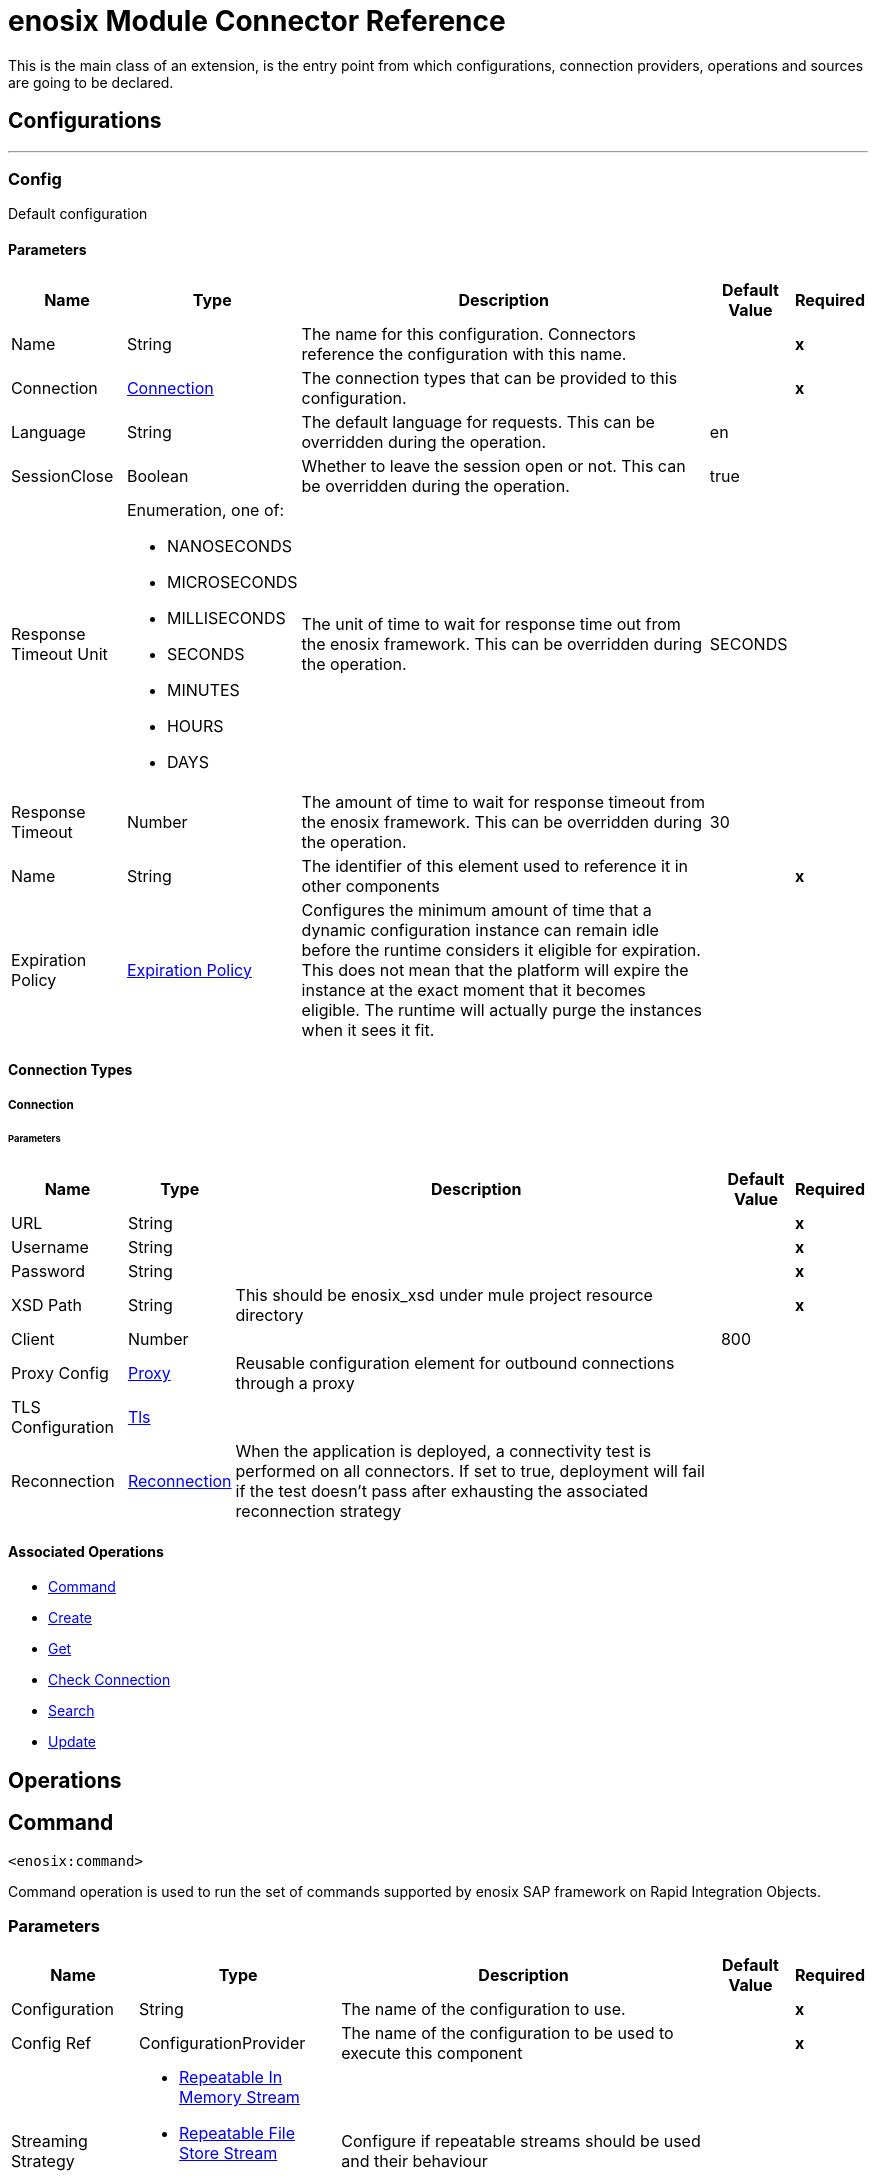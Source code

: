 

= enosix Module Connector Reference


This is the main class of an extension, is the entry point from which configurations, connection providers, operations and sources are going to be declared.



== Configurations
---
[[Config]]
=== Config


Default configuration


==== Parameters

[%header%autowidth.spread]
|===
| Name | Type | Description | Default Value | Required
|Name | String | The name for this configuration. Connectors reference the configuration with this name. | | *x*{nbsp}
| Connection a| <<Config_Connection, Connection>>
 | The connection types that can be provided to this configuration. | | *x*{nbsp}
| Language a| String |  The default language for requests. This can be overridden during the operation. |  en | {nbsp}
| SessionClose a| Boolean |  Whether to leave the session open or not. This can be overridden during the operation. |  true | {nbsp}
| Response Timeout Unit a| Enumeration, one of:

** NANOSECONDS
** MICROSECONDS
** MILLISECONDS
** SECONDS
** MINUTES
** HOURS
** DAYS |  The unit of time to wait for response time out from the enosix framework. This can be overridden during the operation. |  SECONDS | {nbsp}
| Response Timeout a| Number |  The amount of time to wait for response timeout from the enosix framework. This can be overridden during the operation. |  30 | {nbsp}
| Name a| String |  The identifier of this element used to reference it in other components |  | *x*{nbsp}
| Expiration Policy a| <<ExpirationPolicy>> |  Configures the minimum amount of time that a dynamic configuration instance can remain idle before the runtime considers it eligible for expiration. This does not mean that the platform will expire the instance at the exact moment that it becomes eligible. The runtime will actually purge the instances when it sees it fit. |  | {nbsp}
|===

==== Connection Types
[[Config_Connection]]
===== Connection


====== Parameters

[%header%autowidth.spread]
|===
| Name | Type | Description | Default Value | Required
| URL a| String |  |  | *x*{nbsp}
| Username a| String |  |  | *x*{nbsp}
| Password a| String |  |  | *x*{nbsp}
| XSD Path a| String |  This should be enosix_xsd under mule project resource directory |  | *x*{nbsp}
| Client a| Number |  |  800 | {nbsp}
| Proxy Config a| <<Proxy>> |  Reusable configuration element for outbound connections through a proxy |  | {nbsp}
| TLS Configuration a| <<Tls>> |  |  | {nbsp}
| Reconnection a| <<Reconnection>> |  When the application is deployed, a connectivity test is performed on all connectors. If set to true, deployment will fail if the test doesn't pass after exhausting the associated reconnection strategy |  | {nbsp}
|===

==== Associated Operations
* <<Command>> {nbsp}
* <<Create>> {nbsp}
* <<Get>> {nbsp}
* <<Login>> {nbsp}
* <<Search>> {nbsp}
* <<Update>> {nbsp}



== Operations

[[Command]]
== Command
`<enosix:command>`


Command operation is used to run the set of commands supported by enosix SAP framework on Rapid Integration Objects.


=== Parameters

[%header%autowidth.spread]
|===
| Name | Type | Description | Default Value | Required
| Configuration | String | The name of the configuration to use. | | *x*{nbsp}
| Config Ref a| ConfigurationProvider |  The name of the configuration to be used to execute this component |  | *x*{nbsp}
| Streaming Strategy a| * <<RepeatableInMemoryStream>>
* <<RepeatableFileStoreStream>>
* non-repeatable-stream |  Configure if repeatable streams should be used and their behaviour |  | {nbsp}
| Type a| String |  The business object name |  | *x*{nbsp}
| Command a| String |  Command for the business object |  | *x*{nbsp}
| Key a| String |  The ID of the object |  $*$ | {nbsp}
| Payload a| Binary |  Input payload for the command operation |  #[payload] | {nbsp}
| Language a| String |  The language that should be used in the enosix framework |  | {nbsp}
| Session Close a| Boolean |  Whether to leave the SAP session open or not |  | {nbsp}
| Response Timeout Unit a| Enumeration, one of:

** NANOSECONDS
** MICROSECONDS
** MILLISECONDS
** SECONDS
** MINUTES
** HOURS
** DAYS |  The units of time to wait for a reply from the enosix framework |  | {nbsp}
| Response Timeout a| Number |  The amount of time to wait for a reply from the enosix framework |  | {nbsp}
| Target Variable a| String |  The name of a variable on which the operation's output will be placed |  | {nbsp}
| Target Value a| String |  An expression that will be evaluated against the operation's output and the outcome of that expression will be stored in the target variable |  #[payload] | {nbsp}
| Reconnection Strategy a| * <<Reconnect>>
* <<ReconnectForever>> |  A retry strategy in case of connectivity errors |  | {nbsp}
|===

=== Output

[%autowidth.spread]
|===
| *Type* a| Binary
| *Attributes Type* a| <<EnosixAttributes>>
|===

=== For Configurations

* <<Config>> {nbsp}

=== Throws

* ENOSIX:CONNECTIVITY {nbsp}
* ENOSIX:INTERRUPTED_ERROR {nbsp}
* ENOSIX:PARSER_ERROR {nbsp}
* ENOSIX:RESPONSE_TIMEOUT {nbsp}
* ENOSIX:RETRY_EXHAUSTED {nbsp}
* ENOSIX:XSD_NOT_FOUND {nbsp}


[[Create]]
== Create
`<enosix:create>`


Create operation is used to create detailed Rapid Integration Object using enosix SAP framework.


=== Parameters

[%header%autowidth.spread]
|===
| Name | Type | Description | Default Value | Required
| Configuration | String | The name of the configuration to use. | | *x*{nbsp}
| Config Ref a| ConfigurationProvider |  The name of the configuration to be used to execute this component |  | *x*{nbsp}
| Streaming Strategy a| * <<RepeatableInMemoryStream>>
* <<RepeatableFileStoreStream>>
* non-repeatable-stream |  Configure if repeatable streams should be used and their behaviour |  | {nbsp}
| Type a| String |  The business object name |  | *x*{nbsp}
| Payload a| Binary |  Input payload |  #[payload] | {nbsp}
| Return Complete Document a| Boolean |  Return complete Document or not |  true | {nbsp}
| Language a| String |  The language that should be used in the enosix framework |  | {nbsp}
| Session Close a| Boolean |  Whether to leave the SAP session open or not |  | {nbsp}
| Response Timeout Unit a| Enumeration, one of:

** NANOSECONDS
** MICROSECONDS
** MILLISECONDS
** SECONDS
** MINUTES
** HOURS
** DAYS |  The units of time to wait for a reply from the enosix framework |  | {nbsp}
| Response Timeout a| Number |  The amount of time to wait for a reply from the enosix framework |  | {nbsp}
| Target Variable a| String |  The name of a variable on which the operation's output will be placed |  | {nbsp}
| Target Value a| String |  An expression that will be evaluated against the operation's output and the outcome of that expression will be stored in the target variable |  #[payload] | {nbsp}
| Reconnection Strategy a| * <<Reconnect>>
* <<ReconnectForever>> |  A retry strategy in case of connectivity errors |  | {nbsp}
|===

=== Output

[%autowidth.spread]
|===
| *Type* a| Binary
| *Attributes Type* a| <<EnosixAttributes>>
|===

=== For Configurations

* <<Config>> {nbsp}

=== Throws

* ENOSIX:CONNECTIVITY {nbsp}
* ENOSIX:INTERRUPTED_ERROR {nbsp}
* ENOSIX:PARSER_ERROR {nbsp}
* ENOSIX:RESPONSE_TIMEOUT {nbsp}
* ENOSIX:RETRY_EXHAUSTED {nbsp}
* ENOSIX:XSD_NOT_FOUND {nbsp}


[[Get]]
== Get
`<enosix:get>`


Get operation is used to get detailed Rapid Integration Object using enosix SAP framework.


=== Parameters

[%header%autowidth.spread]
|===
| Name | Type | Description | Default Value | Required
| Configuration | String | The name of the configuration to use. | | *x*{nbsp}
| Config Ref a| ConfigurationProvider |  The name of the configuration to be used to execute this component |  | *x*{nbsp}
| Streaming Strategy a| * <<RepeatableInMemoryStream>>
* <<RepeatableFileStoreStream>>
* non-repeatable-stream |  Configure if repeatable streams should be used and their behaviour |  | {nbsp}
| Type a| String |  The business object name |  | *x*{nbsp}
| Key a| String |  The ID of the object |  | *x*{nbsp}
| Language a| String |  The language that should be used in the enosix framework |  | {nbsp}
| Session Close a| Boolean |  Whether to leave the SAP session open or not |  | {nbsp}
| Response Timeout Unit a| Enumeration, one of:

** NANOSECONDS
** MICROSECONDS
** MILLISECONDS
** SECONDS
** MINUTES
** HOURS
** DAYS |  The units of time to wait for a reply from the enosix framework |  | {nbsp}
| Response Timeout a| Number |  The amount of time to wait for a reply from the enosix framework |  | {nbsp}
| Target Variable a| String |  The name of a variable on which the operation's output will be placed |  | {nbsp}
| Target Value a| String |  An expression that will be evaluated against the operation's output and the outcome of that expression will be stored in the target variable |  #[payload] | {nbsp}
| Reconnection Strategy a| * <<Reconnect>>
* <<ReconnectForever>> |  A retry strategy in case of connectivity errors |  | {nbsp}
|===

=== Output

[%autowidth.spread]
|===
| *Type* a| Binary
| *Attributes Type* a| <<EnosixAttributes>>
|===

=== For Configurations

* <<Config>> {nbsp}

=== Throws

* ENOSIX:CONNECTIVITY {nbsp}
* ENOSIX:INTERRUPTED_ERROR {nbsp}
* ENOSIX:PARSER_ERROR {nbsp}
* ENOSIX:RESPONSE_TIMEOUT {nbsp}
* ENOSIX:RETRY_EXHAUSTED {nbsp}
* ENOSIX:XSD_NOT_FOUND {nbsp}


[[Login]]
== Check Connection
`<enosix:login>`


Login operation is used to check the connection health check for SAP via the enosix framework


=== Parameters

[%header%autowidth.spread]
|===
| Name | Type | Description | Default Value | Required
| Configuration | String | The name of the configuration to use. | | *x*{nbsp}
| Config Ref a| ConfigurationProvider |  The name of the configuration to be used to execute this component |  | *x*{nbsp}
| Streaming Strategy a| * <<RepeatableInMemoryStream>>
* <<RepeatableFileStoreStream>>
* non-repeatable-stream |  Configure if repeatable streams should be used and their behaviour |  | {nbsp}
| Target Variable a| String |  The name of a variable on which the operation's output will be placed |  | {nbsp}
| Target Value a| String |  An expression that will be evaluated against the operation's output and the outcome of that expression will be stored in the target variable |  #[payload] | {nbsp}
| Reconnection Strategy a| * <<Reconnect>>
* <<ReconnectForever>> |  A retry strategy in case of connectivity errors |  | {nbsp}
|===

=== Output

[%autowidth.spread]
|===
| *Type* a| <<#root:messages>>
| *Attributes Type* a| <<EnosixAttributes>>
|===

=== For Configurations

* <<Config>> {nbsp}

=== Throws

* ENOSIX:CONNECTIVITY {nbsp}
* ENOSIX:INTERRUPTED_ERROR {nbsp}
* ENOSIX:PARSER_ERROR {nbsp}
* ENOSIX:RESPONSE_TIMEOUT {nbsp}
* ENOSIX:RETRY_EXHAUSTED {nbsp}
* ENOSIX:XSD_NOT_FOUND {nbsp}


[[Search]]
== Search
`<enosix:search>`


Search operation is used to find the list of Rapid Integration Object documents from enosix SAP framework


=== Parameters

[%header%autowidth.spread]
|===
| Name | Type | Description | Default Value | Required
| Configuration | String | The name of the configuration to use. | | *x*{nbsp}
| Config Ref a| ConfigurationProvider |  The name of the configuration to be used to execute this component |  | *x*{nbsp}
| Streaming Strategy a| * <<RepeatableInMemoryStream>>
* <<RepeatableFileStoreStream>>
* non-repeatable-stream |  Configure if repeatable streams should be used and their behaviour |  | {nbsp}
| Type a| String |  The business object name |  | *x*{nbsp}
| Page Size a| Number |  Page Size |  | {nbsp}
| Page Number a| Number |  Page Number |  | {nbsp}
| Payload a| Binary |  Payload for search operation |  #[payload] | {nbsp}
| Language a| String |  The language that should be used in the enosix framework |  | {nbsp}
| Session Close a| Boolean |  Whether to leave the SAP session open or not |  | {nbsp}
| Response Timeout Unit a| Enumeration, one of:

** NANOSECONDS
** MICROSECONDS
** MILLISECONDS
** SECONDS
** MINUTES
** HOURS
** DAYS |  The units of time to wait for a reply from the enosix framework |  | {nbsp}
| Response Timeout a| Number |  The amount of time to wait for a reply from the enosix framework |  | {nbsp}
| Target Variable a| String |  The name of a variable on which the operation's output will be placed |  | {nbsp}
| Target Value a| String |  An expression that will be evaluated against the operation's output and the outcome of that expression will be stored in the target variable |  #[payload] | {nbsp}
| Reconnection Strategy a| * <<Reconnect>>
* <<ReconnectForever>> |  A retry strategy in case of connectivity errors |  | {nbsp}
|===

=== Output

[%autowidth.spread]
|===
| *Type* a| Binary
| *Attributes Type* a| <<EnosixAttributes>>
|===

=== For Configurations

* <<Config>> {nbsp}

=== Throws

* ENOSIX:CONNECTIVITY {nbsp}
* ENOSIX:INTERRUPTED_ERROR {nbsp}
* ENOSIX:PARSER_ERROR {nbsp}
* ENOSIX:RESPONSE_TIMEOUT {nbsp}
* ENOSIX:RETRY_EXHAUSTED {nbsp}
* ENOSIX:XSD_NOT_FOUND {nbsp}


[[Update]]
== Update
`<enosix:update>`


Update operation is used to update detailed Rapid Integration Object using enisox SAP framework.


=== Parameters

[%header%autowidth.spread]
|===
| Name | Type | Description | Default Value | Required
| Configuration | String | The name of the configuration to use. | | *x*{nbsp}
| Config Ref a| ConfigurationProvider |  The name of the configuration to be used to execute this component |  | *x*{nbsp}
| Streaming Strategy a| * <<RepeatableInMemoryStream>>
* <<RepeatableFileStoreStream>>
* non-repeatable-stream |  Configure if repeatable streams should be used and their behaviour |  | {nbsp}
| Type a| String |  The business object name |  | *x*{nbsp}
| Payload a| Binary |  Input payload |  #[payload] | {nbsp}
| Return Complete Document a| Boolean |  Return complete Document or not |  true | {nbsp}
| Key a| String |  The ID of the object |  | *x*{nbsp}
| Language a| String |  The language that should be used in the enosix framework |  | {nbsp}
| Session Close a| Boolean |  Whether to leave the SAP session open or not |  | {nbsp}
| Response Timeout Unit a| Enumeration, one of:

** NANOSECONDS
** MICROSECONDS
** MILLISECONDS
** SECONDS
** MINUTES
** HOURS
** DAYS |  The units of time to wait for a reply from the enosix framework |  | {nbsp}
| Response Timeout a| Number |  The amount of time to wait for a reply from the enosix framework |  | {nbsp}
| Target Variable a| String |  The name of a variable on which the operation's output will be placed |  | {nbsp}
| Target Value a| String |  An expression that will be evaluated against the operation's output and the outcome of that expression will be stored in the target variable |  #[payload] | {nbsp}
| Reconnection Strategy a| * <<Reconnect>>
* <<ReconnectForever>> |  A retry strategy in case of connectivity errors |  | {nbsp}
|===

=== Output

[%autowidth.spread]
|===
| *Type* a| Binary
| *Attributes Type* a| <<EnosixAttributes>>
|===

=== For Configurations

* <<Config>> {nbsp}

=== Throws

* ENOSIX:CONNECTIVITY {nbsp}
* ENOSIX:INTERRUPTED_ERROR {nbsp}
* ENOSIX:PARSER_ERROR {nbsp}
* ENOSIX:RESPONSE_TIMEOUT {nbsp}
* ENOSIX:RETRY_EXHAUSTED {nbsp}
* ENOSIX:XSD_NOT_FOUND {nbsp}



== Types
[[Proxy]]
=== Proxy

[cols=".^20%,.^25%,.^30%,.^15%,.^10%", options="header"]
|======================
| Field | Type | Description | Default Value | Required
| Host a| String | Host where the proxy requests will be sent. |  | x
| Port a| Number | Port where the proxy requests will be sent. |  | x
| Username a| String | The username to authenticate against the proxy. |  | 
| Password a| String | The password to authenticate against the proxy. |  | 
| Non Proxy Hosts a| String | A list of comma separated hosts against which the proxy should not be used |  | 
|======================

[[Tls]]
=== Tls

[cols=".^20%,.^25%,.^30%,.^15%,.^10%", options="header"]
|======================
| Field | Type | Description | Default Value | Required
| Enabled Protocols a| String | A comma separated list of protocols enabled for this context. |  | 
| Enabled Cipher Suites a| String | A comma separated list of cipher suites enabled for this context. |  | 
| Trust Store a| <<TrustStore>> |  |  | 
| Key Store a| <<KeyStore>> |  |  | 
| Revocation Check a| * <<StandardRevocationCheck>>
* <<CustomOcspResponder>>
* <<CrlFile>> |  |  | 
|======================

[[TrustStore]]
=== Trust Store

[cols=".^20%,.^25%,.^30%,.^15%,.^10%", options="header"]
|======================
| Field | Type | Description | Default Value | Required
| Path a| String | The location (which will be resolved relative to the current classpath and file system, if possible) of the trust store. |  | 
| Password a| String | The password used to protect the trust store. |  | 
| Type a| String | The type of store used. |  | 
| Algorithm a| String | The algorithm used by the trust store. |  | 
| Insecure a| Boolean | If true, no certificate validations will be performed, rendering connections vulnerable to attacks. Use at your own risk. |  | 
|======================

[[KeyStore]]
=== Key Store

[cols=".^20%,.^25%,.^30%,.^15%,.^10%", options="header"]
|======================
| Field | Type | Description | Default Value | Required
| Path a| String | The location (which will be resolved relative to the current classpath and file system, if possible) of the key store. |  | 
| Type a| String | The type of store used. |  | 
| Alias a| String | When the key store contains many private keys, this attribute indicates the alias of the key that should be used. If not defined, the first key in the file will be used by default. |  | 
| Key Password a| String | The password used to protect the private key. |  | 
| Password a| String | The password used to protect the key store. |  | 
| Algorithm a| String | The algorithm used by the key store. |  | 
|======================

[[StandardRevocationCheck]]
=== Standard Revocation Check

[cols=".^20%,.^25%,.^30%,.^15%,.^10%", options="header"]
|======================
| Field | Type | Description | Default Value | Required
| Only End Entities a| Boolean | Only verify the last element of the certificate chain. |  | 
| Prefer Crls a| Boolean | Try CRL instead of OCSP first. |  | 
| No Fallback a| Boolean | Do not use the secondary checking method (the one not selected before). |  | 
| Soft Fail a| Boolean | Avoid verification failure when the revocation server can not be reached or is busy. |  | 
|======================

[[CustomOcspResponder]]
=== Custom Ocsp Responder

[cols=".^20%,.^25%,.^30%,.^15%,.^10%", options="header"]
|======================
| Field | Type | Description | Default Value | Required
| Url a| String | The URL of the OCSP responder. |  | 
| Cert Alias a| String | Alias of the signing certificate for the OCSP response (must be in the trust store), if present. |  | 
|======================

[[CrlFile]]
=== Crl File

[cols=".^20%,.^25%,.^30%,.^15%,.^10%", options="header"]
|======================
| Field | Type | Description | Default Value | Required
| Path a| String | The path to the CRL file. |  | 
|======================

[[Reconnection]]
=== Reconnection

[cols=".^20%,.^25%,.^30%,.^15%,.^10%", options="header"]
|======================
| Field | Type | Description | Default Value | Required
| Fails Deployment a| Boolean | When the application is deployed, a connectivity test is performed on all connectors. If set to true, deployment will fail if the test doesn't pass after exhausting the associated reconnection strategy |  | 
| Reconnection Strategy a| * <<Reconnect>>
* <<ReconnectForever>> | The reconnection strategy to use |  | 
|======================

[[Reconnect]]
=== Reconnect

[cols=".^20%,.^25%,.^30%,.^15%,.^10%", options="header"]
|======================
| Field | Type | Description | Default Value | Required
| Frequency a| Number | How often (in ms) to reconnect |  | 
| Blocking a| Boolean | If false, the reconnection strategy will run in a separate, non-blocking thread |  | 
| Count a| Number | How many reconnection attempts to make |  | 
|======================

[[ReconnectForever]]
=== Reconnect Forever

[cols=".^20%,.^25%,.^30%,.^15%,.^10%", options="header"]
|======================
| Field | Type | Description | Default Value | Required
| Frequency a| Number | How often (in ms) to reconnect |  | 
| Blocking a| Boolean | If false, the reconnection strategy will run in a separate, non-blocking thread |  | 
|======================

[[ExpirationPolicy]]
=== Expiration Policy

[cols=".^20%,.^25%,.^30%,.^15%,.^10%", options="header"]
|======================
| Field | Type | Description | Default Value | Required
| Max Idle Time a| Number | A scalar time value for the maximum amount of time a dynamic configuration instance should be allowed to be idle before it's considered eligible for expiration |  | 
| Time Unit a| Enumeration, one of:

** NANOSECONDS
** MICROSECONDS
** MILLISECONDS
** SECONDS
** MINUTES
** HOURS
** DAYS | A time unit that qualifies the maxIdleTime attribute |  | 
|======================

[[EnosixAttributes]]
=== Enosix Attributes

[cols=".^20%,.^25%,.^30%,.^15%,.^10%", options="header"]
|======================
| Field | Type | Description | Default Value | Required
| Edit Mode a| String |  |  | 
| Key a| String |  |  | 
| Messages a| Array of String |  |  | 
| Paging Info a| Object |  |  | 
| Success a| Boolean |  |  | 
|======================

[[RepeatableInMemoryStream]]
=== Repeatable In Memory Stream

[cols=".^20%,.^25%,.^30%,.^15%,.^10%", options="header"]
|======================
| Field | Type | Description | Default Value | Required
| Initial Buffer Size a| Number | This is the amount of memory that will be allocated in order to consume the stream and provide random access to it. If the stream contains more data than can be fit into this buffer, then it will be expanded by according to the bufferSizeIncrement attribute, with an upper limit of maxInMemorySize. |  | 
| Buffer Size Increment a| Number | This is by how much will be buffer size by expanded if it exceeds its initial size. Setting a value of zero or lower will mean that the buffer should not expand, meaning that a STREAM_MAXIMUM_SIZE_EXCEEDED error will be raised when the buffer gets full. |  | 
| Max Buffer Size a| Number | This is the maximum amount of memory that will be used. If more than that is used then a STREAM_MAXIMUM_SIZE_EXCEEDED error will be raised. A value lower or equal to zero means no limit. |  | 
| Buffer Unit a| Enumeration, one of:

** BYTE
** KB
** MB
** GB | The unit in which all these attributes are expressed |  | 
|======================

[[RepeatableFileStoreStream]]
=== Repeatable File Store Stream

[cols=".^20%,.^25%,.^30%,.^15%,.^10%", options="header"]
|======================
| Field | Type | Description | Default Value | Required
| In Memory Size a| Number | Defines the maximum memory that the stream should use to keep data in memory. If more than that is consumed then it will start to buffer the content on disk. |  | 
| Buffer Unit a| Enumeration, one of:

** BYTE
** KB
** MB
** GB | The unit in which maxInMemorySize is expressed |  | 
|======================

[[#root:messages]]
=== #root:messages

[cols=".^20%,.^25%,.^30%,.^15%,.^10%", options="header"]
|======================
| Field | Type | Description | Default Value | Required
| Messages a| <<MessagesType>> |  |  | x
|======================

[[MessagesType]]
=== Messages Type

[cols=".^20%,.^25%,.^30%,.^15%,.^10%", options="header"]
|======================
| Field | Type | Description | Default Value | Required
| Message a| Enumeration, one of:

** messages1
** messages2 |  |  | 
|======================

